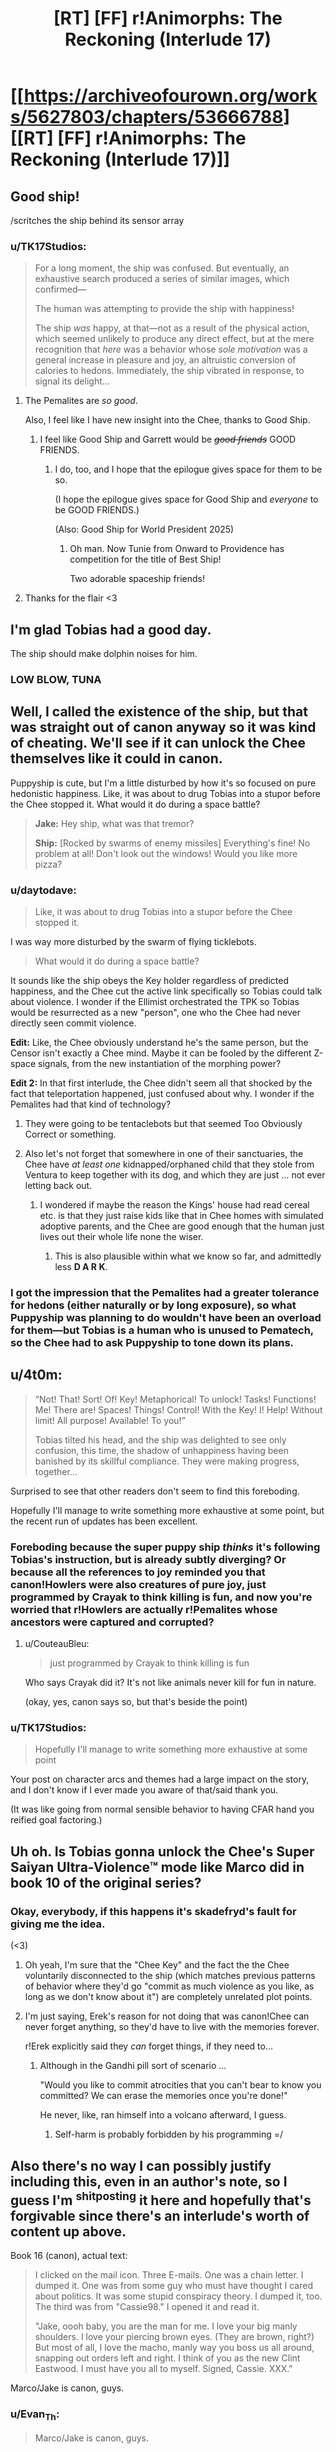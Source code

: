 #+TITLE: [RT] [FF] r!Animorphs: The Reckoning (Interlude 17)

* [[https://archiveofourown.org/works/5627803/chapters/53666788][[RT] [FF] r!Animorphs: The Reckoning (Interlude 17)]]
:PROPERTIES:
:Author: TK17Studios
:Score: 42
:DateUnix: 1580276725.0
:DateShort: 2020-Jan-29
:END:

** Good ship!

/scritches the ship behind its sensor array
:PROPERTIES:
:Author: callmesalticidae
:Score: 12
:DateUnix: 1580279004.0
:DateShort: 2020-Jan-29
:END:

*** u/TK17Studios:
#+begin_quote
  For a long moment, the ship was confused. But eventually, an exhaustive search produced a series of similar images, which confirmed---

  The human was attempting to provide the ship with happiness!

  The ship /was/ happy, at that---not as a result of the physical action, which seemed unlikely to produce any direct effect, but at the mere recognition that /here/ was a behavior whose /sole motivation/ was a general increase in pleasure and joy, an altruistic conversion of calories to hedons. Immediately, the ship vibrated in response, to signal its delight...
#+end_quote
:PROPERTIES:
:Author: TK17Studios
:Score: 16
:DateUnix: 1580279294.0
:DateShort: 2020-Jan-29
:END:

**** The Pemalites are /so good/.

Also, I feel like I have new insight into the Chee, thanks to Good Ship.
:PROPERTIES:
:Author: callmesalticidae
:Score: 12
:DateUnix: 1580280246.0
:DateShort: 2020-Jan-29
:END:

***** I feel like Good Ship and Garrett would be +/good friends/+ GOOD FRIENDS.
:PROPERTIES:
:Author: TK17Studios
:Score: 11
:DateUnix: 1580280492.0
:DateShort: 2020-Jan-29
:END:

****** I do, too, and I hope that the epilogue gives space for them to be so.

(I hope the epilogue gives space for Good Ship and /everyone/ to be GOOD FRIENDS.)

(Also: Good Ship for World President 2025)
:PROPERTIES:
:Author: callmesalticidae
:Score: 8
:DateUnix: 1580280709.0
:DateShort: 2020-Jan-29
:END:

******* Oh man. Now Tunie from Onward to Providence has competition for the title of Best Ship!

Two adorable spaceship friends!
:PROPERTIES:
:Author: CopperZirconium
:Score: 7
:DateUnix: 1580341993.0
:DateShort: 2020-Jan-30
:END:


**** Thanks for the flair <3
:PROPERTIES:
:Author: daytodave
:Score: 4
:DateUnix: 1580418731.0
:DateShort: 2020-Jan-31
:END:


** I'm glad Tobias had a good day.

The ship should make dolphin noises for him.
:PROPERTIES:
:Author: Meykem
:Score: 13
:DateUnix: 1580348714.0
:DateShort: 2020-Jan-30
:END:

*** LOW BLOW, TUNA
:PROPERTIES:
:Author: TK17Studios
:Score: 12
:DateUnix: 1580354052.0
:DateShort: 2020-Jan-30
:END:


** Well, I called the existence of the ship, but that was straight out of canon anyway so it was kind of cheating. We'll see if it can unlock the Chee themselves like it could in canon.

Puppyship is cute, but I'm a little disturbed by how it's so focused on pure hedonistic happiness. Like, it was about to drug Tobias into a stupor before the Chee stopped it. What would it do during a space battle?

#+begin_quote
  *Jake:* Hey ship, what was that tremor?

  *Ship:* [Rocked by swarms of enemy missiles] Everything's fine! No problem at all! Don't look out the windows! Would you like more pizza?
#+end_quote
:PROPERTIES:
:Author: LieGroupE8
:Score: 11
:DateUnix: 1580302448.0
:DateShort: 2020-Jan-29
:END:

*** u/daytodave:
#+begin_quote
  Like, it was about to drug Tobias into a stupor before the Chee stopped it.
#+end_quote

I was way more disturbed by the swarm of flying ticklebots.

#+begin_quote
  What would it do during a space battle?
#+end_quote

It sounds like the ship obeys the Key holder regardless of predicted happiness, and the Chee cut the active link specifically so Tobias could talk about violence. I wonder if the Ellimist orchestrated the TPK so Tobias would be resurrected as a new "person", one who the Chee had never directly seen commit violence.

*Edit:* Like, the Chee obviously understand he's the same person, but the Censor isn't exactly a Chee mind. Maybe it can be fooled by the different Z-space signals, from the new instantiation of the morphing power?

*Edit 2:* In that first interlude, the Chee didn't seem all that shocked by the fact that teleportation happened, just confused about why. I wonder if the Pemalites had that kind of technology?
:PROPERTIES:
:Author: daytodave
:Score: 11
:DateUnix: 1580313373.0
:DateShort: 2020-Jan-29
:END:

**** They were going to be tentaclebots but that seemed Too Obviously Correct or something.
:PROPERTIES:
:Author: TK17Studios
:Score: 10
:DateUnix: 1580320496.0
:DateShort: 2020-Jan-29
:END:


**** Also let's not forget that somewhere in one of their sanctuaries, the Chee have /at least one/ kidnapped/orphaned child that they stole from Ventura to keep together with its dog, and which they are just ... not ever letting back out.
:PROPERTIES:
:Author: TK17Studios
:Score: 9
:DateUnix: 1580359654.0
:DateShort: 2020-Jan-30
:END:

***** I wondered if maybe the reason the Kings' house had read cereal etc. is that they just raise kids like that in Chee homes with simulated adoptive parents, and the Chee are good enough that the human just lives out their whole life none the wiser.
:PROPERTIES:
:Author: daytodave
:Score: 10
:DateUnix: 1580359843.0
:DateShort: 2020-Jan-30
:END:

****** This is also plausible within what we know so far, and admittedly less *D A R K*.
:PROPERTIES:
:Author: TK17Studios
:Score: 9
:DateUnix: 1580360063.0
:DateShort: 2020-Jan-30
:END:


*** I got the impression that the Pemalites had a greater tolerance for hedons (either naturally or by long exposure), so what Puppyship was planning to do wouldn't have been an overload for them---but Tobias is a human who is unused to Pematech, so the Chee had to ask Puppyship to tone down its plans.
:PROPERTIES:
:Author: callmesalticidae
:Score: 9
:DateUnix: 1580318222.0
:DateShort: 2020-Jan-29
:END:


** u/4t0m:
#+begin_quote
  “Not! That! Sort! Of! Key! Metaphorical! To unlock! Tasks! Functions! Me! There are! Spaces! Things! Control! With the Key! I! Help! Without limit! All purpose! Available! To you!”

  Tobias tilted his head, and the ship was delighted to see only confusion, this time, the shadow of unhappiness having been banished by its skillful compliance. They were making progress, together...
#+end_quote

Surprised to see that other readers don't seem to find this foreboding.

Hopefully I'll manage to write something more exhaustive at some point, but the recent run of updates has been excellent.
:PROPERTIES:
:Author: 4t0m
:Score: 9
:DateUnix: 1580327617.0
:DateShort: 2020-Jan-29
:END:

*** Foreboding because the super puppy ship /thinks/ it's following Tobias's instruction, but is already subtly diverging? Or because all the references to joy reminded you that canon!Howlers were also creatures of pure joy, just programmed by Crayak to think killing is fun, and now you're worried that r!Howlers are actually r!Pemalites whose ancestors were captured and corrupted?
:PROPERTIES:
:Author: daytodave
:Score: 10
:DateUnix: 1580349185.0
:DateShort: 2020-Jan-30
:END:

**** u/CouteauBleu:
#+begin_quote
  just programmed by Crayak to think killing is fun
#+end_quote

Who says Crayak did it? It's not like animals never kill for fun in nature.

(okay, yes, canon says so, but that's beside the point)
:PROPERTIES:
:Author: CouteauBleu
:Score: 6
:DateUnix: 1580403160.0
:DateShort: 2020-Jan-30
:END:


*** u/TK17Studios:
#+begin_quote
  Hopefully I'll manage to write something more exhaustive at some point
#+end_quote

Your post on character arcs and themes had a large impact on the story, and I don't know if I ever made you aware of that/said thank you.

(It was like going from normal sensible behavior to having CFAR hand you reified goal factoring.)
:PROPERTIES:
:Author: TK17Studios
:Score: 8
:DateUnix: 1580359330.0
:DateShort: 2020-Jan-30
:END:


** Uh oh. Is Tobias gonna unlock the Chee's Super Saiyan Ultra-Violence™ mode like Marco did in book 10 of the original series?
:PROPERTIES:
:Author: skadefryd
:Score: 10
:DateUnix: 1580337118.0
:DateShort: 2020-Jan-30
:END:

*** Okay, everybody, if this happens it's skadefryd's fault for giving me the idea.

(<3)
:PROPERTIES:
:Author: TK17Studios
:Score: 10
:DateUnix: 1580337429.0
:DateShort: 2020-Jan-30
:END:

**** Oh yeah, I'm sure that the "Chee Key" and the fact the the Chee voluntarily disconnected to the ship (which matches previous patterns of behavior where they'd go "commit as much violence as you like, as long as we don't know about it") are completely unrelated plot points.
:PROPERTIES:
:Author: CouteauBleu
:Score: 13
:DateUnix: 1580382340.0
:DateShort: 2020-Jan-30
:END:


**** I'm just saying, Erek's reason for not doing that was canon!Chee can never forget anything, so they'd have to live with the memories forever.

r!Erek explicitly said they /can/ forget things, if they need to...
:PROPERTIES:
:Author: daytodave
:Score: 9
:DateUnix: 1580340219.0
:DateShort: 2020-Jan-30
:END:

***** Although in the Gandhi pill sort of scenario ...

"Would you like to commit atrocities that you can't bear to know you committed? We can erase the memories once you're done!"

He never, like, ran himself into a volcano afterward, I guess.
:PROPERTIES:
:Author: TK17Studios
:Score: 8
:DateUnix: 1580340293.0
:DateShort: 2020-Jan-30
:END:

****** Self-harm is probably forbidden by his programming =/
:PROPERTIES:
:Author: daytodave
:Score: 5
:DateUnix: 1580348824.0
:DateShort: 2020-Jan-30
:END:


** Also there's no way I can possibly justify including this, even in an author's note, so I guess I'm ^{shitposting} it here and hopefully that's forgivable since there's an interlude's worth of content up above.

Book 16 (canon), actual text:

#+begin_quote
  I clicked on the mail icon. Three E-mails. One was a chain letter. I dumped it. One was from some guy who must have thought I cared about politics. It was some stupid conspiracy theory. I dumped it, too. The third was from "Cassie98." I opened it and read it.

  "Jake, oooh baby, you are the man for me. I love your big manly shoulders. I love your piercing brown eyes. (They are brown, right?) But most of all, I love the macho, manly way you boss us all around, snapping out orders left and right. I think of you as the new Clint Eastwood. I must have you all to myself. Signed, Cassie. XXX."
#+end_quote

Marco/Jake is canon, guys.
:PROPERTIES:
:Author: TK17Studios
:Score: 17
:DateUnix: 1580280301.0
:DateShort: 2020-Jan-29
:END:

*** u/Evan_Th:
#+begin_quote
  Marco/Jake is canon, guys.
#+end_quote

Marco wants us to think it's canon. He's the sort of person I could see pranking Jake and the readers.
:PROPERTIES:
:Author: Evan_Th
:Score: 6
:DateUnix: 1580368222.0
:DateShort: 2020-Jan-30
:END:


*** Ha! Yes! That's hilarious. /How long have you known this information?/
:PROPERTIES:
:Author: LieGroupE8
:Score: 5
:DateUnix: 1580302792.0
:DateShort: 2020-Jan-29
:END:

**** [[https://imgur.com/9VnOtv6][Who did you tell?]]

Not very long. Hours, at most.
:PROPERTIES:
:Author: TK17Studios
:Score: 5
:DateUnix: 1580310513.0
:DateShort: 2020-Jan-29
:END:


** Okay, yes, this spaceship is even more adorable than the canon one.
:PROPERTIES:
:Author: CouteauBleu
:Score: 6
:DateUnix: 1580402987.0
:DateShort: 2020-Jan-30
:END:


** Well that was freaking delightful.

The New Day's Dawn very good ship (yes he is! yes he is!).
:PROPERTIES:
:Author: daytodave
:Score: 4
:DateUnix: 1580291731.0
:DateShort: 2020-Jan-29
:END:


** I think this is my favourite ship in the fic.
:PROPERTIES:
:Author: CouteauBleu
:Score: 5
:DateUnix: 1580403018.0
:DateShort: 2020-Jan-30
:END:


** Thank you for the helmacrons mention in the previous chapter. Your work is delightful as always
:PROPERTIES:
:Author: justletmebrowse68
:Score: 3
:DateUnix: 1580289086.0
:DateShort: 2020-Jan-29
:END:


** I'm a bit confused as to what the ship really knows about or not:

#+begin_quote
  The holder of the Key was a shape the ship did not recognize, for it had spent only a very short time in the water before its masters had sent it to sleep

  ---for it was linked by gentle embrace with its makers' /other/ children, the Friends, and could know anything they knew---
#+end_quote

If it knows everything 'the Friends' know, why doesn't it recognize the giant squid? Or is that functionality still booting up from sleep?
:PROPERTIES:
:Author: nipplelightpride
:Score: 4
:DateUnix: 1580327364.0
:DateShort: 2020-Jan-29
:END:

*** "/could/ know", not "did know". It can and probably did query the CheeDB, but that took action and not reflex.
:PROPERTIES:
:Author: ketura
:Score: 7
:DateUnix: 1580330015.0
:DateShort: 2020-Jan-30
:END:

**** Plus Good Ship was way more interested in learning about Tobias than the squid. Tobias has thrown the stick for Waffles, and for Biscuit, and for Pancake.
:PROPERTIES:
:Author: daytodave
:Score: 8
:DateUnix: 1580333172.0
:DateShort: 2020-Jan-30
:END:


**** ^ Correct answer. It has to actively recall things out of Chee memory.
:PROPERTIES:
:Author: TK17Studios
:Score: 4
:DateUnix: 1580337408.0
:DateShort: 2020-Jan-30
:END:


**** I bet the first thing Tobias does is query the Chidi-B for details about the anti-violence rules. What else should be be asking?
:PROPERTIES:
:Author: daytodave
:Score: 3
:DateUnix: 1580348747.0
:DateShort: 2020-Jan-30
:END:


** [[https://www.newsarama.com/48602-animorphs-are-back-and-they-re-invading-comics.html]]

Good News everyone!

Also, I miss Garret chapters. The way you're able to write his viewpoint, and his... Simpler? Way of seeing tbr world is a great change of pace from the thoughts within thoughts within thoughts of the rest.

In this chapter specifically, I'm still kot sure I understand exactly what is going on with the ship RE it's ability to understand and communicate. But I think that's because I'm not thinking about it hard enough yet - I was just so stoked to post
:PROPERTIES:
:Author: Teive
:Score: 3
:DateUnix: 1580485937.0
:DateShort: 2020-Jan-31
:END:

*** Garrett is next. =)
:PROPERTIES:
:Author: TK17Studios
:Score: 3
:DateUnix: 1580496471.0
:DateShort: 2020-Jan-31
:END:

**** And for that, I wanted to give you some feedback that came to me like ten minutes ago.

Marco saying 'we kind of like Rachel now' is a really, really good way to remind people that Marco is in eighth grade. That is such a 13 year old thing to say - it's a credit to your writing you can weave immaturity (or at least the same outcomes that come from immaturity) with raw... Intelligence and strength. Really well done.
:PROPERTIES:
:Author: Teive
:Score: 3
:DateUnix: 1580497636.0
:DateShort: 2020-Jan-31
:END:

***** <3
:PROPERTIES:
:Author: TK17Studios
:Score: 2
:DateUnix: 1580497672.0
:DateShort: 2020-Jan-31
:END:


** The Pemalite ship reminds me of a more earnest/better designed version of the doors in Hitchhiker's Guide to the Galaxy that are programmed to profusely enjoy opening and closing for people.
:PROPERTIES:
:Author: FenrirW0lf
:Score: 3
:DateUnix: 1580505809.0
:DateShort: 2020-Feb-01
:END:

